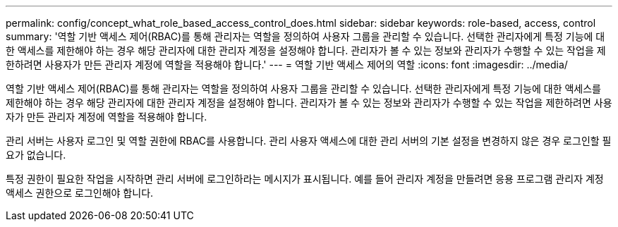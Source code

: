 ---
permalink: config/concept_what_role_based_access_control_does.html 
sidebar: sidebar 
keywords: role-based, access, control 
summary: '역할 기반 액세스 제어(RBAC)를 통해 관리자는 역할을 정의하여 사용자 그룹을 관리할 수 있습니다. 선택한 관리자에게 특정 기능에 대한 액세스를 제한해야 하는 경우 해당 관리자에 대한 관리자 계정을 설정해야 합니다. 관리자가 볼 수 있는 정보와 관리자가 수행할 수 있는 작업을 제한하려면 사용자가 만든 관리자 계정에 역할을 적용해야 합니다.' 
---
= 역할 기반 액세스 제어의 역할
:icons: font
:imagesdir: ../media/


[role="lead"]
역할 기반 액세스 제어(RBAC)를 통해 관리자는 역할을 정의하여 사용자 그룹을 관리할 수 있습니다. 선택한 관리자에게 특정 기능에 대한 액세스를 제한해야 하는 경우 해당 관리자에 대한 관리자 계정을 설정해야 합니다. 관리자가 볼 수 있는 정보와 관리자가 수행할 수 있는 작업을 제한하려면 사용자가 만든 관리자 계정에 역할을 적용해야 합니다.

관리 서버는 사용자 로그인 및 역할 권한에 RBAC를 사용합니다. 관리 사용자 액세스에 대한 관리 서버의 기본 설정을 변경하지 않은 경우 로그인할 필요가 없습니다.

특정 권한이 필요한 작업을 시작하면 관리 서버에 로그인하라는 메시지가 표시됩니다. 예를 들어 관리자 계정을 만들려면 응용 프로그램 관리자 계정 액세스 권한으로 로그인해야 합니다.
